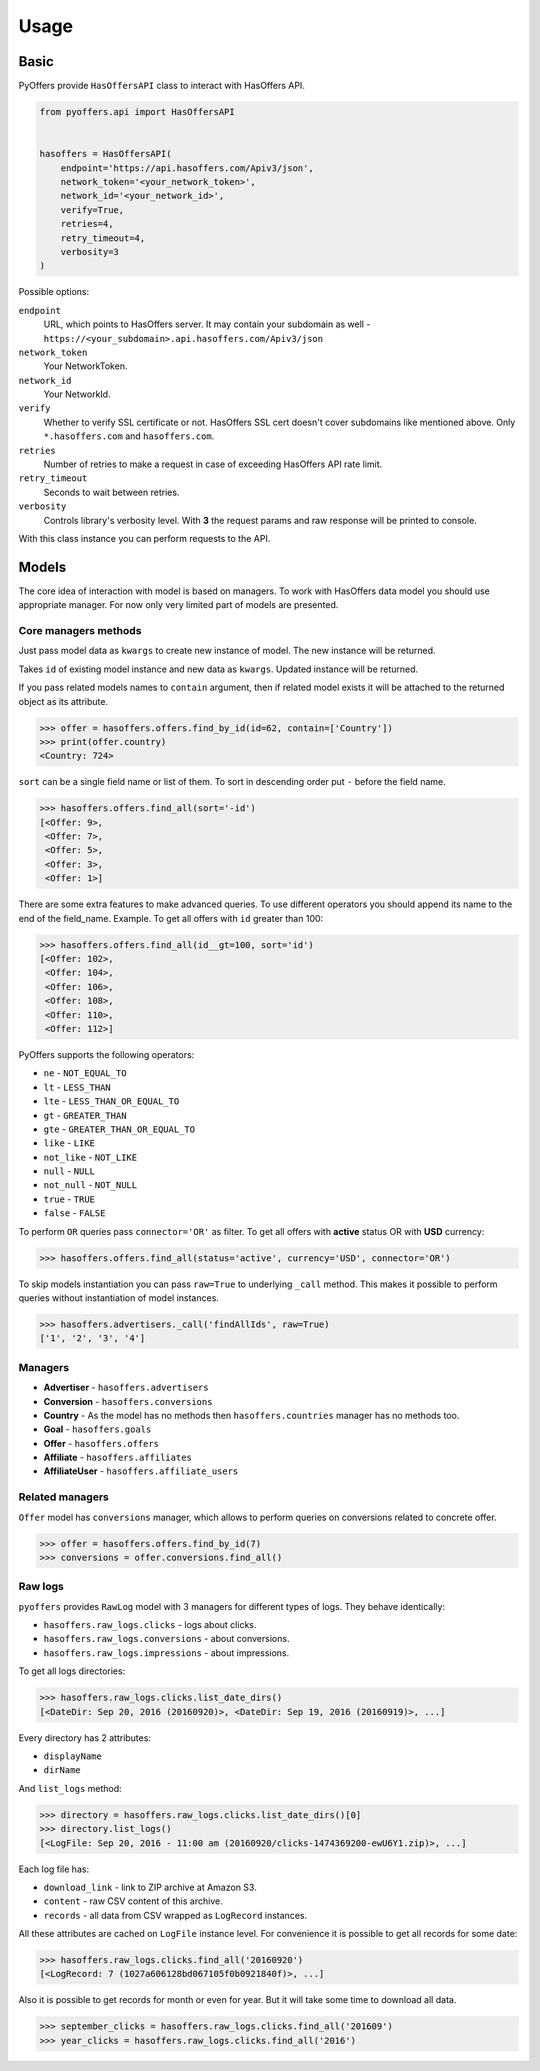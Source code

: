 .. _usage:

Usage
=====

Basic
-----

PyOffers provide ``HasOffersAPI`` class to interact with HasOffers API.

.. code:: python

    from pyoffers.api import HasOffersAPI


    hasoffers = HasOffersAPI(
        endpoint='https://api.hasoffers.com/Apiv3/json',
        network_token='<your_network_token>',
        network_id='<your_network_id>',
        verify=True,
        retries=4,
        retry_timeout=4,
        verbosity=3
    )

Possible options:

``endpoint``
    URL, which points to HasOffers server.
    It may contain your subdomain as well - ``https://<your_subdomain>.api.hasoffers.com/Apiv3/json``
``network_token``
    Your NetworkToken.
``network_id``
    Your NetworkId.
``verify``
    Whether to verify SSL certificate or not. HasOffers SSL cert doesn't cover subdomains like mentioned above.
    Only ``*.hasoffers.com`` and ``hasoffers.com``.
``retries``
    Number of retries to make a request in case of exceeding HasOffers API rate limit.
``retry_timeout``
    Seconds to wait between retries.
``verbosity``
    Controls library's verbosity level. With **3** the request params and raw response will be printed to console.

With this class instance you can perform requests to the API.

Models
------

The core idea of interaction with model is based on managers.
To work with HasOffers data model you should use appropriate manager.
For now only very limited part of models are presented.

Core managers methods
~~~~~~~~~~~~~~~~~~~~~

.. function:: create(self, **kwargs)

Just pass model data as ``kwargs`` to create new instance of model. The new instance will be returned.

.. function:: update(self, id, **kwargs)

Takes ``id`` of existing model instance and new data as ``kwargs``. Updated instance will be returned.

.. function:: find_by_id(self, id, contain=None)

If you pass related models names to ``contain`` argument, then if related model exists it will be attached to the
returned object as its attribute.

.. code:: python

    >>> offer = hasoffers.offers.find_by_id(id=62, contain=['Country'])
    >>> print(offer.country)
    <Country: 724>

.. function:: find_all(self, sort=(), limit=None, page=None, contain=None, **kwargs)

``sort`` can be a single field name or list of them. To sort in descending order put ``-`` before the field name.

.. code:: python

    >>> hasoffers.offers.find_all(sort='-id')
    [<Offer: 9>,
     <Offer: 7>,
     <Offer: 5>,
     <Offer: 3>,
     <Offer: 1>]

There are some extra features to make advanced queries.
To use different operators you should append its name to the end of the field_name.
Example. To get all offers with ``id`` greater than 100:

.. code:: python

    >>> hasoffers.offers.find_all(id__gt=100, sort='id')
    [<Offer: 102>,
     <Offer: 104>,
     <Offer: 106>,
     <Offer: 108>,
     <Offer: 110>,
     <Offer: 112>]

PyOffers supports the following operators:

- ``ne`` - ``NOT_EQUAL_TO``
- ``lt`` - ``LESS_THAN``
- ``lte`` - ``LESS_THAN_OR_EQUAL_TO``
- ``gt`` - ``GREATER_THAN``
- ``gte`` - ``GREATER_THAN_OR_EQUAL_TO``
- ``like`` - ``LIKE``
- ``not_like`` - ``NOT_LIKE``
- ``null`` - ``NULL``
- ``not_null`` - ``NOT_NULL``
- ``true`` - ``TRUE``
- ``false`` - ``FALSE``

To perform ``OR`` queries pass ``connector='OR'`` as filter.
To get all offers with **active** status OR with **USD** currency:

.. code:: python

    >>> hasoffers.offers.find_all(status='active', currency='USD', connector='OR')

To skip models instantiation you can pass ``raw=True`` to underlying ``_call`` method.
This makes it possible to perform queries without instantiation of model instances.

.. code:: python

    >>> hasoffers.advertisers._call('findAllIds', raw=True)
    ['1', '2', '3', '4']

Managers
~~~~~~~~

- **Advertiser** - ``hasoffers.advertisers``
- **Conversion** - ``hasoffers.conversions``
- **Country** - As the model has no methods then ``hasoffers.countries`` manager has no methods too.
- **Goal** - ``hasoffers.goals``
- **Offer** - ``hasoffers.offers``
- **Affiliate** - ``hasoffers.affiliates``
- **AffiliateUser** - ``hasoffers.affiliate_users``


Related managers
~~~~~~~~~~~~~~~~

``Offer`` model has ``conversions`` manager, which allows to perform queries on conversions related to concrete offer.

.. code:: python

    >>> offer = hasoffers.offers.find_by_id(7)
    >>> conversions = offer.conversions.find_all()


Raw logs
~~~~~~~~

``pyoffers`` provides ``RawLog`` model with 3 managers for different types of logs. They behave identically:

- ``hasoffers.raw_logs.clicks`` - logs about clicks.
- ``hasoffers.raw_logs.conversions`` - about conversions.
- ``hasoffers.raw_logs.impressions`` - about impressions.

To get all logs directories:

.. code:: python

    >>> hasoffers.raw_logs.clicks.list_date_dirs()
    [<DateDir: Sep 20, 2016 (20160920)>, <DateDir: Sep 19, 2016 (20160919)>, ...]

Every directory has 2 attributes:

- ``displayName``
- ``dirName``

And ``list_logs`` method:

.. code:: python

    >>> directory = hasoffers.raw_logs.clicks.list_date_dirs()[0]
    >>> directory.list_logs()
    [<LogFile: Sep 20, 2016 - 11:00 am (20160920/clicks-1474369200-ewU6Y1.zip)>, ...]

Each log file has:

- ``download_link`` - link to ZIP archive at Amazon S3.
- ``content`` - raw CSV content of this archive.
- ``records`` - all data from CSV wrapped as ``LogRecord`` instances.

All these attributes are cached on ``LogFile`` instance level.
For convenience it is possible to get all records for some date:

.. code:: python

    >>> hasoffers.raw_logs.clicks.find_all('20160920')
    [<LogRecord: 7 (1027a606128bd067105f0b0921840f)>, ...]

Also it is possible to get records for month or even for year. But it will take some time to download all data.

.. code:: python

    >>> september_clicks = hasoffers.raw_logs.clicks.find_all('201609')
    >>> year_clicks = hasoffers.raw_logs.clicks.find_all('2016')